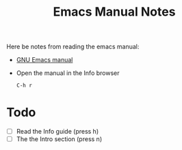 #+TITLE: Emacs Manual Notes

Here be notes from reading the emacs manual:

+ [[https://www.gnu.org/software/emacs/manual/emacs.html][GNU Emacs manual]]
+ Open the manual in the Info browser
  : C-h r

* Todo
  + [ ] Read the Info guide (press h)
  + [ ] The the Intro section (press n)

